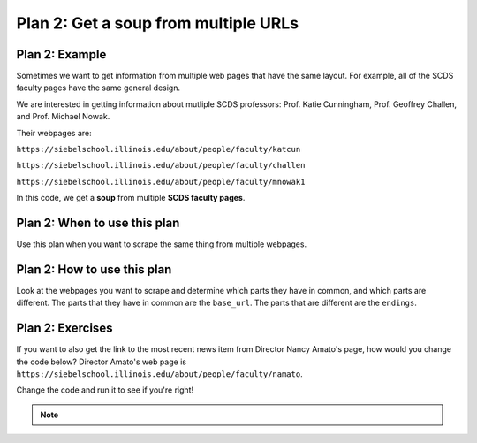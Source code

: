 ..  Copyright (C)  Brad Miller, David Ranum, Jeffrey Elkner, Peter Wentworth, Allen B. Downey, Chris
    Meyers, and Dario Mitchell.  Permission is granted to copy, distribute
    and/or modify this document under the terms of the GNU Free Documentation
    License, Version 1.3 or any later version published by the Free Software
    Foundation; with Invariant Sections being Forward, Prefaces, and
    Contributor List, no Front-Cover Texts, and no Back-Cover Texts.  A copy of
    the license is included in the section entitled "GNU Free Documentation
    License".


..  shortname:: Plan3
..  description:: Worked examples plus practice for Plan 3.

.. setup for automatic question numbering.

.. qnum::
   :start: 1
   :prefix: p3-

.. _plan_3:

Plan 2: Get a soup from multiple URLs
#####################################

Plan 2: Example
====================================

Sometimes we want to get information from multiple web pages that have the same layout. For example, all of the SCDS faculty pages have the same general design.

.. image:: _static/katie_cunningham.png
    :scale: 20%
    :align: center
    :alt: Plan 3 outline

.. image:: _static/geoffrey_challen.png
    :scale: 20%
    :align: center
    :alt: Plan 3 outline

We are interested in getting information about mutliple SCDS professors: Prof. Katie Cunningham, Prof. Geoffrey Challen, and Prof. Michael Nowak. 

Their webpages are:

``https://siebelschool.illinois.edu/about/people/faculty/katcun``

``https://siebelschool.illinois.edu/about/people/faculty/challen``

``https://siebelschool.illinois.edu/about/people/faculty/mnowak1``

In this code, we get a **soup** from multiple **SCDS faculty pages**.

.. raw:: html

   <pre>Goal: Get a soup from multiple webpages
   <pre style="background-color:#FDEBD0;">
   <strong># Load libraries for web scraping</strong>
   from bs4 import BeautifulSoup
   import requests
   <strong># Get a soup from <mark style="background-color:#FEF5E7">multiple URLs</mark></strong>
   base_url = <mark style="background-color:#FEF5E7">'https://siebelschool.illinois.edu/about/people/faculty/'</mark>
   endings = <mark style="background-color:#FEF5E7">['katcun', 'challen', 'mnowak1']</mark>
   for ending in endings:
       url = base_url + ending
       r = requests.get(url)
       soup = BeautifulSoup(r.content, 'html.parser')</pre></pre>


Plan 2: When to use this plan
====================================

Use this plan when you want to scrape the same thing from multiple webpages.

Plan 2: How to use this plan
====================================

Look at the webpages you want to scrape and determine which parts they have in common, and which parts are different. The parts that they have in common are the ``base_url``. The parts that are different are the ``endings``.

Plan 2: Exercises
====================================

If you want to also get the link to the most recent news item from Director Nancy Amato's page, how would you change the code below? Director Amato's web page is ``https://siebelschool.illinois.edu/about/people/faculty/namato``.

Change the code and run it to see if you're right!

.. activecode:: plan3_edit_finholt
   :language: python3
   :nocodelens:

   #Get the webpage
   # Load libraries for web scraping
   from bs4 import BeautifulSoup
   import requests
   # Get a soup from multiple URLs
   base_url = 'https://siebelschool.illinois.edu/about/people/faculty/'
   endings = ['katcun', 'challen', 'mnowak1']
   for ending in endings:
       url = base_url + ending
       r = requests.get(url)
       soup = BeautifulSoup(r.content, 'html.parser')

       #Extract info from the page
       # Get first tag of a certain type from the soup
       tag = soup.find('a', class_='text-decoration-none')
       # Get link from tag
       info = tag.get('href')  

       #Do something with the info
       # Print the info
       print(info)


.. note:: 
      
        .. raw:: html

           <a href="http://localhost:8000/example2.html" >Click here to go back to the Faculty Pages example</a>

